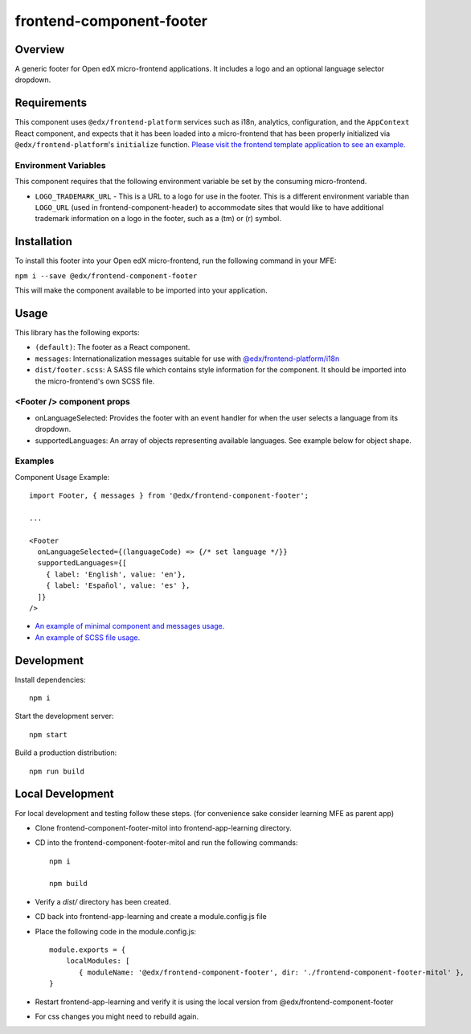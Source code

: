 #########################
frontend-component-footer
#########################

|Build Status| |Codecov| |npm_version| |npm_downloads| |license| |semantic-release|

********
Overview
********

A generic footer for Open edX micro-frontend applications.  It includes a logo and an optional language selector dropdown.

************
Requirements
************

This component uses ``@edx/frontend-platform`` services such as i18n, analytics, configuration, and the ``AppContext`` React component, and expects that it has been loaded into a micro-frontend that has been properly initialized via ``@edx/frontend-platform``'s ``initialize`` function.  `Please visit the frontend template application to see an example. <https://github.com/edx/frontend-template-application/blob/3355bb3a96232390e9056f35b06ffa8f105ed7ca/src/index.jsx>`_

Environment Variables
=====================

This component requires that the following environment variable be set by the consuming micro-frontend.

* ``LOGO_TRADEMARK_URL`` - This is a URL to a logo for use in the footer.  This is a different environment variable than ``LOGO_URL`` (used in frontend-component-header) to accommodate sites that would like to have additional trademark information on a logo in the footer, such as a (tm) or (r) symbol.

************
Installation
************

To install this footer into your Open edX micro-frontend, run the following command in your MFE:

``npm i --save @edx/frontend-component-footer``

This will make the component available to be imported into your application.

*****
Usage
*****

This library has the following exports:

* ``(default)``: The footer as a React component.
* ``messages``: Internationalization messages suitable for use with `@edx/frontend-platform/i18n <https://edx.github.io/frontend-platform/module-Internationalization.html>`_
* ``dist/footer.scss``: A SASS file which contains style information for the component.  It should be imported into the micro-frontend's own SCSS file.

<Footer /> component props
==========================

* onLanguageSelected: Provides the footer with an event handler for when the user selects a
  language from its dropdown.
* supportedLanguages: An array of objects representing available languages.  See example below for object shape.

Examples
========

Component Usage Example::

  import Footer, { messages } from '@edx/frontend-component-footer';

  ...

  <Footer
    onLanguageSelected={(languageCode) => {/* set language */}}
    supportedLanguages={[
      { label: 'English', value: 'en'},
      { label: 'Español', value: 'es' },
    ]}
  />

* `An example of minimal component and messages usage. <https://github.com/edx/frontend-template-application/blob/3355bb3a96232390e9056f35b06ffa8f105ed7ca/src/index.jsx#L23>`_
* `An example of SCSS file usage. <https://github.com/edx/frontend-template-application/blob/3cd5485bf387b8c479baf6b02bf59e3061dc3465/src/index.scss#L9>`_

***********
Development
***********

Install dependencies::

  npm i

Start the development server::

  npm start

Build a production distribution::

  npm run build

***********
Local Development
***********

For local development and testing follow these steps. (for convenience sake consider learning MFE as parent app)

* Clone frontend-component-footer-mitol into frontend-app-learning directory.
* CD into the frontend-component-footer-mitol and run the following commands::
    
    npm i

    npm build
* Verify a `dist/` directory has been created.
* CD back into frontend-app-learning and create a module.config.js file
* Place the following code in the module.config.js::

    module.exports = {
        localModules: [
           { moduleName: '@edx/frontend-component-footer', dir: './frontend-component-footer-mitol' },
    }

* Restart frontend-app-learning and verify it is using the local version  from @edx/frontend-component-footer
* For css changes you might need to rebuild again.

.. |Build Status| image:: https://api.travis-ci.com/edx/frontend-component-footer.svg?branch=master
   :target: https://travis-ci.com/edx/frontend-component-footer
.. |Codecov| image:: https://img.shields.io/codecov/c/github/edx/frontend-component-footer
   :target: @edx/frontend-component-footer
.. |npm_version| image:: https://img.shields.io/npm/v/@edx/frontend-component-footer.svg
   :target: @edx/frontend-component-footer
.. |npm_downloads| image:: https://img.shields.io/npm/dt/@edx/frontend-component-footer.svg
   :target: @edx/frontend-component-footer
.. |license| image:: https://img.shields.io/npm/l/@edx/frontend-component-footer.svg
   :target: @edx/frontend-component-footer
.. |semantic-release| image:: https://img.shields.io/badge/%20%20%F0%9F%93%A6%F0%9F%9A%80-semantic--release-e10079.svg
   :target: https://github.com/semantic-release/semantic-release
